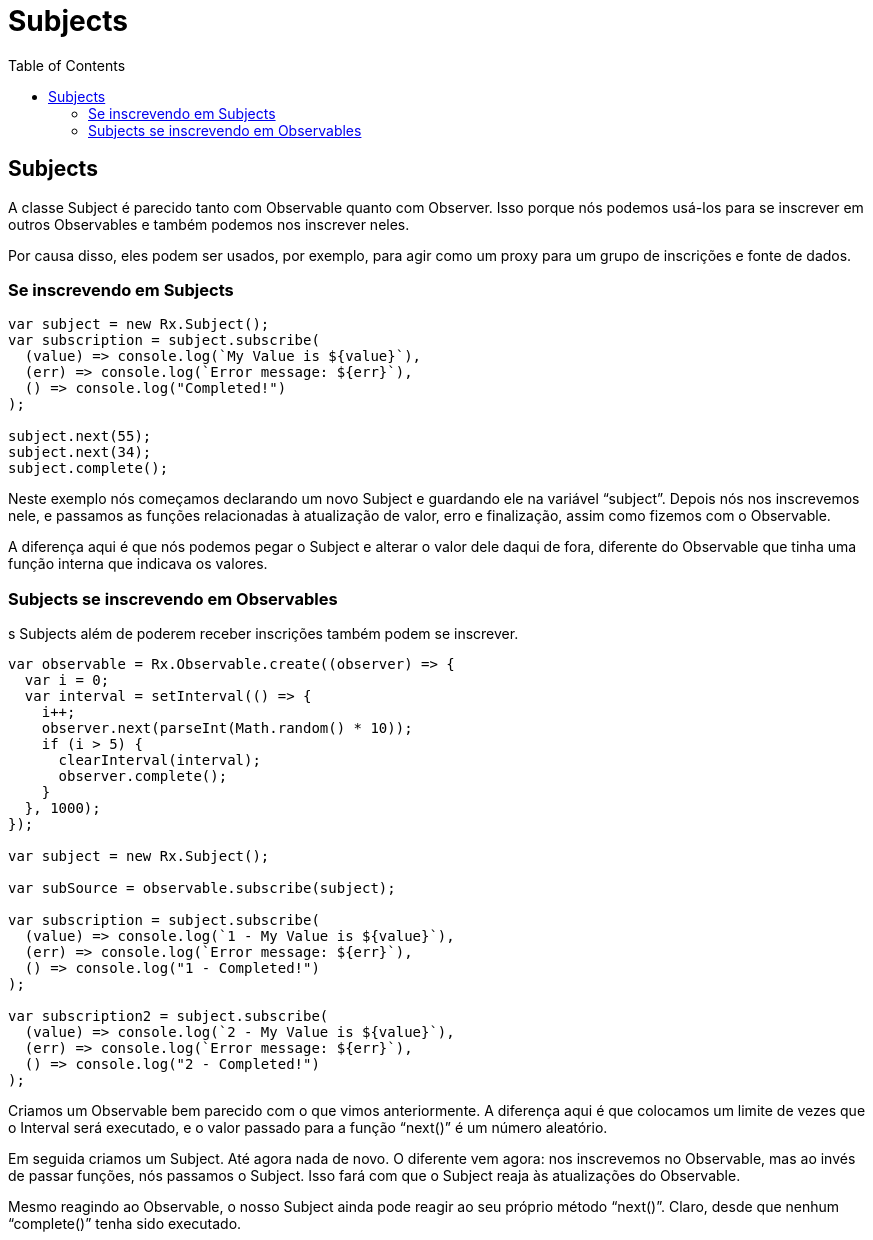 = Subjects
// Doc Writer <doc@example.com>
:reproducible: :listing-caption: Listing
:source-highlighter: rouge
:toc:
// Uncomment next line to add a title page (or set doctype to book)
//:title-page:
// Uncomment next line to set page size (default is A4)
//:pdf-page-size: Letter

// An example of a basic http://asciidoc.org[AsciiDoc] document prepared by {author}.

== Subjects
A classe Subject é parecido tanto com Observable quanto com Observer. Isso porque nós podemos usá-los para se inscrever em outros Observables e também podemos nos inscrever neles.

Por causa disso, eles podem ser usados, por exemplo, para agir como um proxy para um grupo de inscrições e fonte de dados.

=== Se inscrevendo em Subjects

[source,js]
----
var subject = new Rx.Subject();
var subscription = subject.subscribe(
  (value) => console.log(`My Value is ${value}`),
  (err) => console.log(`Error message: ${err}`),
  () => console.log("Completed!")
);

subject.next(55);
subject.next(34);
subject.complete();
----

Neste exemplo nós começamos declarando um novo Subject e guardando ele na variável “subject”. Depois nós nos inscrevemos nele, e passamos as funções relacionadas à atualização de valor, erro e finalização, assim como fizemos com o Observable.

A diferença aqui é que nós podemos pegar o Subject e alterar o valor dele daqui de fora, diferente do Observable que tinha uma função interna que indicava os valores.

=== Subjects se inscrevendo em Observables

s Subjects além de poderem receber inscrições também podem se inscrever.

[source,js]
----
var observable = Rx.Observable.create((observer) => {
  var i = 0;
  var interval = setInterval(() => {
    i++;
    observer.next(parseInt(Math.random() * 10));
    if (i > 5) {
      clearInterval(interval);
      observer.complete();
    }
  }, 1000);
});

var subject = new Rx.Subject();

var subSource = observable.subscribe(subject);

var subscription = subject.subscribe(
  (value) => console.log(`1 - My Value is ${value}`),
  (err) => console.log(`Error message: ${err}`),
  () => console.log("1 - Completed!")
);

var subscription2 = subject.subscribe(
  (value) => console.log(`2 - My Value is ${value}`),
  (err) => console.log(`Error message: ${err}`),
  () => console.log("2 - Completed!")
);
----

Criamos um Observable bem parecido com o que vimos anteriormente. A diferença aqui é que colocamos um limite de vezes que o Interval será executado, e o valor passado para a função “next()” é um número aleatório.

Em seguida criamos um Subject. Até agora nada de novo. O diferente vem agora: nos inscrevemos no Observable, mas ao invés de passar funções, nós passamos o Subject. Isso fará com que o Subject reaja às atualizações do Observable.

Mesmo reagindo ao Observable, o nosso Subject ainda pode reagir ao seu próprio método “next()”. Claro, desde que nenhum “complete()” tenha sido executado.